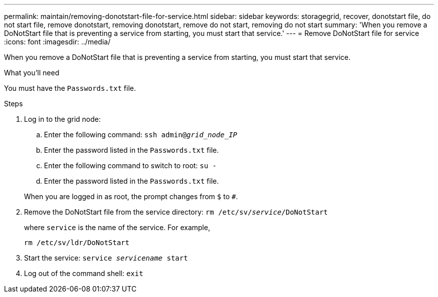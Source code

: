 ---
permalink: maintain/removing-donotstart-file-for-service.html
sidebar: sidebar
keywords: storagegrid, recover, donotstart file, do not start file, remove donotstart, removing donotstart, remove do not start, removing do not start
summary: 'When you remove a DoNotStart file that is preventing a service from starting, you must start that service.'
---
= Remove DoNotStart file for service
:icons: font
:imagesdir: ../media/

[.lead]
When you remove a DoNotStart file that is preventing a service from starting, you must start that service.

.What you'll need

You must have the `Passwords.txt` file.

.Steps

. Log in to the grid node:
 .. Enter the following command: `ssh admin@_grid_node_IP_`
 .. Enter the password listed in the `Passwords.txt` file.
 .. Enter the following command to switch to root: `su -`
 .. Enter the password listed in the `Passwords.txt` file.

+
When you are logged in as root, the prompt changes from `$` to `#`.
. Remove the DoNotStart file from the service directory: `rm /etc/sv/_service_/DoNotStart`
+
where `service` is the name of the service. For example,
+
----
rm /etc/sv/ldr/DoNotStart
----

. Start the service: `service _servicename_ start`
. Log out of the command shell: `exit`
